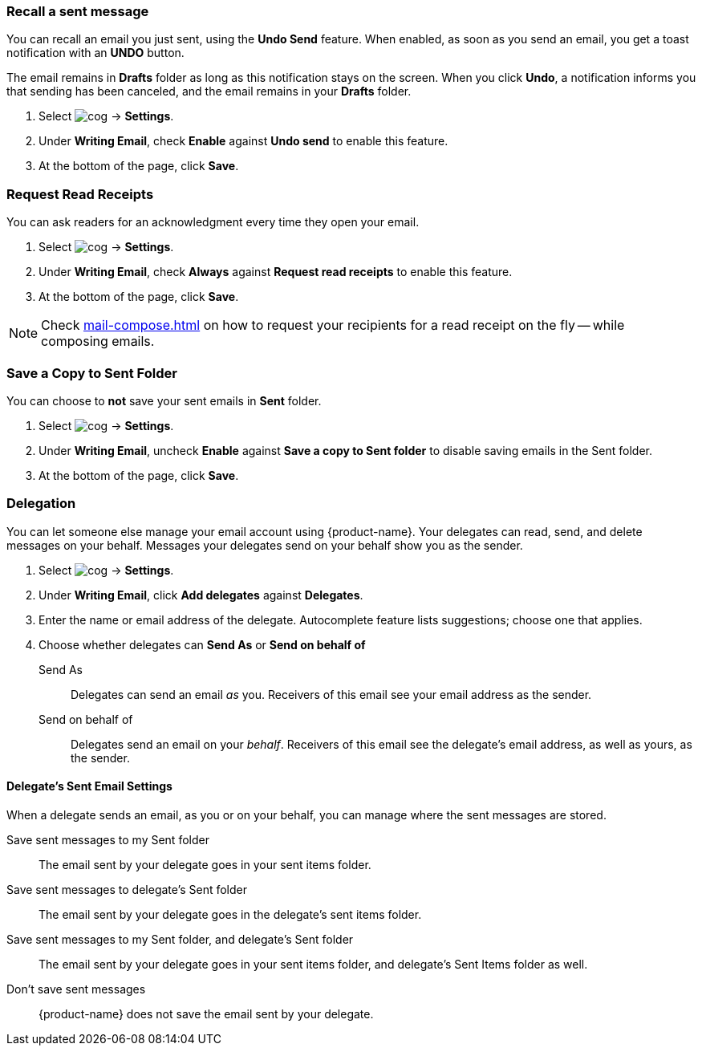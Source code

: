 === Recall a sent message
You can recall an email you just sent, using the *Undo Send* feature. When enabled, as soon as you send an email, you get a toast notification with an *UNDO* button.

The email remains in *Drafts* folder as long as this notification stays on the screen. When you click *Undo*, a notification informs you that sending has been canceled, and the email remains in your *Drafts* folder.

. Select image:images/graphics/cog.svg[] -> *Settings*.
. Under *Writing Email*, check *Enable* against *Undo send* to enable this feature.
. At the bottom of the page, click *Save*.

=== Request Read Receipts
You can ask readers for an acknowledgment every time they open your email.

. Select image:images/graphics/cog.svg[] -> *Settings*.
. Under *Writing Email*, check *Always* against *Request read receipts* to enable this feature.
. At the bottom of the page, click *Save*.

NOTE: Check <<mail-compose.adoc#_request_read_receipts>> on how to request your recipients for a read receipt on the fly -- while composing emails.

=== Save a Copy to Sent Folder
You can choose to *not* save your sent emails in *Sent* folder. 

. Select image:images/graphics/cog.svg[] -> *Settings*.
. Under *Writing Email*, uncheck *Enable* against *Save a copy to Sent folder* to disable saving emails in the Sent folder.
. At the bottom of the page, click *Save*.

=== Delegation
You can let someone else manage your email account using {product-name}. Your delegates can read, send, and delete messages on your behalf. Messages your delegates send on your behalf show you as the sender.

. Select image:images/graphics/cog.svg[] -> *Settings*.
. Under *Writing Email*, click *Add delegates* against *Delegates*.
. Enter the name or email address of the delegate. Autocomplete feature lists suggestions; choose one that applies.
. Choose whether delegates can *Send As* or *Send on behalf of*
+
Send As:: Delegates can send an email _as_ you. Receivers of this email see your email address as the sender.
Send on behalf of:: Delegates send an email on your _behalf_. Receivers of this email see the delegate's email address, as well as yours, as the sender.

==== Delegate's Sent Email Settings
When a delegate sends an email, as you or on your behalf, you can manage where the sent messages are stored.

Save sent messages to my Sent folder:: The email sent by your delegate goes in your sent items folder.
Save sent messages to delegate's Sent folder:: The email sent by your delegate goes in the delegate's sent items folder.
Save sent messages to my Sent folder, and delegate's Sent folder:: The email sent by your delegate goes in your sent items folder, and delegate's Sent Items folder as well.
Don't save sent messages:: {product-name} does not save the email sent by your delegate.